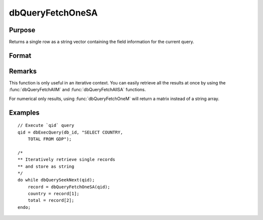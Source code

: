 
dbQueryFetchOneSA
==============================================

Purpose
----------------

Returns a single row as a string vector containing the field information for the current query.

Format
----------------
.. function:: record = dbQueryFetchOneSA(qid[, columns])

    :param qid: query number.
    :type qid: scalar

    :param columns: Optional input. Gives specific columns to pull from the result matrix. Must be a subset of fields from the ``SELECT`` statement.
    :type columns: string or string array

    :returns: **record** (*string array*) - if the query points to a valid row (:func:`dbQueryIsValid` returns
        true), the record is populated with the row's values. An empty record (:code:`scalmiss(record)` is true) is
        returned when there is no active query :func:`dbQueryIsActive` returns false).

Remarks
-------

This function is only useful in an iterative context. You can easily
retrieve all the results at once by using the :func:`dbQueryFetchAllM` and
:func:`dbQueryFetchAllSA` functions.

For numerical only results, using :func:`dbQueryFetchOneM` will return a
matrix instead of a string array.


Examples
----------------

::

    // Execute `qid` query
    qid = dbExecQuery(db_id, "SELECT COUNTRY,
        TOTAL FROM GDP");

    /*
    ** Iteratively retrieve single records
    ** and store as string
    */
    do while dbQuerySeekNext(qid);
        record = dbQueryFetchOneSA(qid);
        country = record[1];
        total = record[2];
    endo;

.. seealso:: Functions :func:`dbQueryFetchOneM`, :func:`dbQueryFetchAllM`, :func:`dbQueryFetchAllSA`, :func:`dbQueryGetField`
